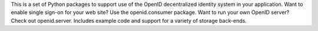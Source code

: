 This is a set of Python packages to support use of
the OpenID decentralized identity system in your application.  Want to enable
single sign-on for your web site?  Use the openid.consumer package.  Want to
run your own OpenID server? Check out openid.server.  Includes example code
and support for a variety of storage back-ends.

